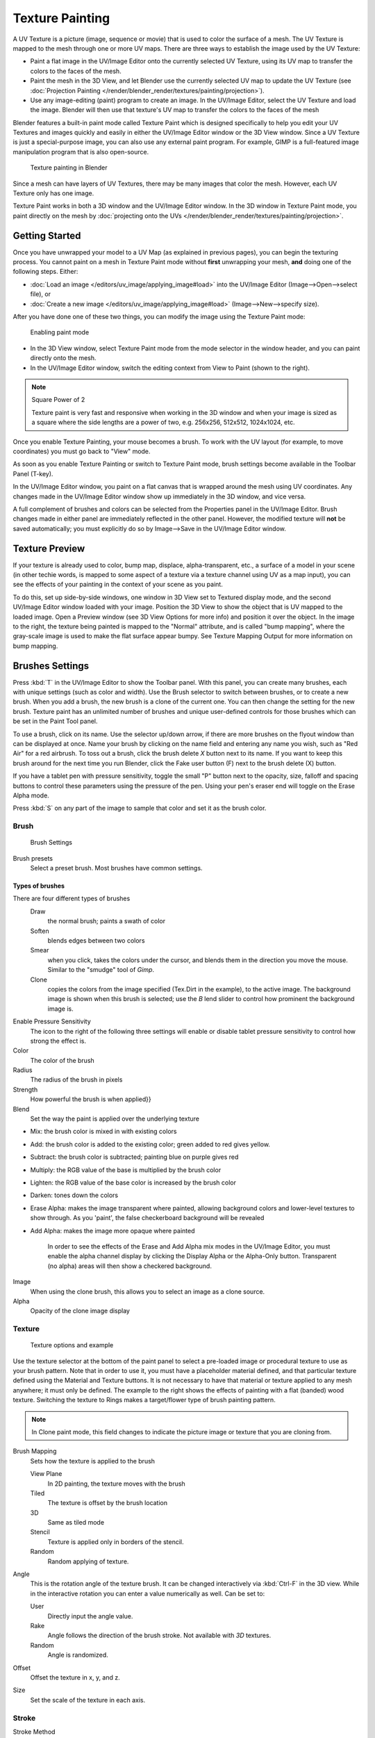 
..    TODO/Review: {{review|im=examples}} .


****************
Texture Painting
****************

A UV Texture is a picture (image, sequence or movie)
that is used to color the surface of a mesh.
The UV Texture is mapped to the mesh through one or more UV maps.
There are three ways to establish the image used by the UV Texture:


- Paint a flat image in the UV/Image Editor onto the currently selected UV Texture,
  using its UV map to transfer the colors to the faces of the mesh.
- Paint the mesh in the 3D View, and let Blender use the currently selected UV map to update the UV Texture
  (see :doc:`Projection Painting </render/blender_render/textures/painting/projection>`).
- Use any image-editing (paint) program to create an image.
  In the UV/Image Editor, select the UV Texture and load the image.
  Blender will then use that texture's UV map to transfer the colors to the faces of the mesh

Blender features a built-in paint mode called Texture Paint which is designed specifically to
help you edit your UV Textures and images quickly and easily in either the UV/Image Editor
window or the 3D View window. Since a UV Texture is just a special-purpose image,
you can also use any external paint program. For example,
GIMP is a full-featured image manipulation program that is also open-source.


.. figure:: /images/textures-painting.jpg
   :width: 400px

   Texture painting in Blender


Since a mesh can have layers of UV Textures, there may be many images that color the mesh.
However, each UV Texture only has one image.

Texture Paint works in both a 3D window and the UV/Image Editor window.
In the 3D window in Texture Paint mode, you paint directly on the mesh by
:doc:`projecting onto the UVs </render/blender_render/textures/painting/projection>`.


Getting Started
===============

Once you have unwrapped your model to a UV Map (as explained in previous pages),
you can begin the texturing process.
You cannot paint on a mesh in Texture Paint mode without **first** unwrapping your mesh,
**and** doing one of the following steps. Either:


- :doc:`Load an image </editors/uv_image/applying_image#load>`
  into the UV/Image Editor (Image-->Open-->select file), or
- :doc:`Create a new image </editors/uv_image/applying_image#load>`
  (Image-->New-->specify size).

After you have done one of these two things,
you can modify the image using the Texture Paint mode:


.. figure:: /images/textures-painting-paintMode.jpg
   :width: 250px

   Enabling paint mode


- In the 3D View window, select Texture Paint mode from the mode selector in the window header,
  and you can paint directly onto the mesh.
- In the UV/Image Editor window, switch the editing context from View to Paint (shown to the right).


.. note:: Square Power of 2

   Texture paint is very fast and responsive when working in the 3D window and when your image is sized as a
   square where the side lengths are a power of two, e.g. 256x256, 512x512, 1024x1024, etc.


Once you enable Texture Painting, your mouse becomes a brush. To work with the UV layout
(for example, to move coordinates) you must go back to "View" mode.

As soon as you enable Texture Painting or switch to Texture Paint mode,
brush settings become available in the Toolbar Panel (T-key).

In the UV/Image Editor window,
you paint on a flat canvas that is wrapped around the mesh using UV coordinates.
Any changes made in the UV/Image Editor window show up immediately in the 3D window,
and vice versa.

A full complement of brushes and colors can be selected from the Properties panel in the
UV/Image Editor.
Brush changes made in either panel are immediately reflected in the other panel. However,
the modified texture will **not** be saved automatically;
you must explicitly do so by Image-->Save in the UV/Image Editor window.


Texture Preview
===============

If your texture is already used to color, bump map, displace, alpha-transparent, etc.,
a surface of a model in your scene (in other techie words,
is mapped to some aspect of a texture via a texture channel using UV as a map input),
you can see the effects of your painting in the context of your scene as you paint.

To do this, set up side-by-side windows, one window in 3D View set to Textured display mode,
and the second UV/Image Editor window loaded with your image.
Position the 3D View to show the object that is UV mapped to the loaded image.
Open a Preview window (see 3D View Options for more info) and position it over the object.
In the image to the right, the texture being painted is mapped to the "Normal" attribute,
and is called "bump mapping",
where the gray-scale image is used to make the flat surface appear bumpy.
See Texture Mapping Output for more information on bump mapping.


Brushes Settings
================

Press :kbd:`T` in the UV/Image Editor to show the Toolbar panel. With this panel,
you can create many brushes, each with unique settings (such as color and width).
Use the Brush selector to switch between brushes, or to create a new brush.
When you add a brush, the new brush is a clone of the current one.
You can then change the setting for the new brush. Texture paint has an unlimited number of
brushes and unique user-defined controls for those brushes which can be set in the Paint Tool
panel.

To use a brush, click on its name. Use the selector up/down arrow,
if there are more brushes on the flyout window than can be displayed at once.
Name your brush by clicking on the name field and entering any name you wish,
such as "Red Air" for a red airbrush. To toss out a brush,
click the brush delete *X* button next to its name.
If you want to keep this brush around for the next time you run Blender,
click the Fake user button (F) next to the brush delete (X) button.

If you have a tablet pen with pressure sensitivity,
toggle the small "P" button next to the opacity, size,
falloff and spacing buttons to control these parameters using the pressure of the pen.
Using your pen's eraser end will toggle on the Erase Alpha mode.

Press :kbd:`S` on any part of the image to sample that color and set it as the brush
color.


Brush
-----

.. figure:: /images/textures-painting-brush.jpg
   :width: 200px

   Brush Settings


Brush presets
   Select a preset brush. Most brushes have common settings.


Types of brushes
^^^^^^^^^^^^^^^^

There are four different types of brushes
   Draw
      the normal brush; paints a swath of color
   Soften
      blends edges between two colors
   Smear
      when you click, takes the colors under the cursor, and blends them in the direction you move the mouse.
      Similar to the "smudge" tool of *Gimp*.
   Clone
      copies the colors from the image specified (Tex.Dirt in the example), to the active image.
      The background image is shown when this brush is selected;
      use the *B* lend slider to control how prominent the background image is.

Enable Pressure Sensitivity
   The icon to the right of the following three settings will enable or disable
   tablet pressure sensitivity to control how strong the effect is.
Color
   The color of the brush
Radius
   The radius of the brush in pixels
Strength
   How powerful the brush is when applied}}
Blend
   Set the way the paint is applied over the underlying texture


- Mix: the brush color is mixed in with existing colors
- Add: the brush color is added to the existing color; green added to red gives yellow.
- Subtract: the brush color is subtracted; painting blue on purple gives red
- Multiply: the RGB value of the base is multiplied by the brush color
- Lighten: the RGB value of the base color is increased by the brush color
- Darken: tones down the colors
- Erase Alpha: makes the image transparent where painted,
  allowing background colors and lower-level textures to show through.
  As you 'paint', the false checkerboard background will be revealed
- Add Alpha: makes the image more opaque where painted

   In order to see the effects of the Erase and Add Alpha mix modes in the UV/Image Editor,
   you must enable the alpha channel display by clicking the Display Alpha or the Alpha-Only button.
   Transparent (no alpha) areas will then show a checkered background.

Image
   When using the clone brush, this allows you to select an image as a clone source.
Alpha
   Opacity of the clone image display


Texture
-------

.. figure:: /images/textures-painting-brushTexture.jpg
   :width: 250px

   Texture options and example


Use the texture selector at the bottom of the paint panel to select a pre-loaded image or
procedural texture to use as your brush pattern. Note that in order to use it,
you must have a placeholder material defined,
and that particular texture defined using the Material and Texture buttons.
It is not necessary to have that material or texture applied to any mesh anywhere;
it must only be defined. The example to the right shows the effects of painting with a flat
(banded) wood texture.
Switching the texture to Rings makes a target/flower type of brush painting pattern.

.. note::

   In Clone paint mode,
   this field changes to indicate the picture image or texture that you are cloning from.

Brush Mapping
   Sets how the texture is applied to the brush

   View Plane
      In 2D painting, the texture moves with the brush
   Tiled
      The texture is offset by the brush location
   3D
      Same as tiled mode
   Stencil
      Texture is applied only in borders of the stencil.
   Random
      Random applying of texture.

Angle
   This is the rotation angle of the texture brush.
   It can be changed interactively via :kbd:`Ctrl-F` in the 3D view.
   While in the interactive rotation you can enter a value numerically as well. Can be set to:

   User
      Directly input the angle value.
   Rake
      Angle follows the direction of the brush stroke. Not available with *3D* textures.
   Random
      Angle is randomized.

Offset
   Offset the texture in x, y, and z.

Size
   Set the scale of the texture in each axis.


Stroke
------

Stroke Method
   Allows set the way applying strokes.

   Airbrush
      Flow of the brush continues as long as the mouse click is held, determined by the *Rate* setting.
      If disabled, the brush only modifies the color when the brush changes its location.

      Rate
         Interval between paints for airbrush
   Space
      Creates brush stroke as a series of dots, whose spacing is determined by the *Spacing* setting.

      Spacing
         Represents the percentage of the brush diameter.
         Limit brush application to the distance specified by spacing.
   Dots
      Apply paint on each mouse move step
   Jitter
      Jitter the position of the brush while painting
Smooth stroke
   Brush lags behind mouse and follows a smoother path. When enabled, the following become active:

   Radius
      Sets the minimun distance from the last point before stroke continues.
   Factor
      Sets the amount of smoothing.
Input Samples
   Average multiple input samples together to smooth the brush stroke.
Wrap
   wraps your paint to the other side of the image as your brush moves off the OTHER side of the canvas
   (any side, top/bottom, left/right). Very handy for making seamless textures.


Curve
-----

The paint curve allows you to control the falloff of the brush.
Changing the shape of the curve will make the brush softer or harder.

.. seealso::

   - Read more about using the :ref:`Curve Widget <curve-widget>`.


Paint options
=============

Overlay
-------

Allows you to customize the display of curve and texture that applied to the brush.


Appearance
----------

Allows you to customize the color of the brush radius outline,
as well as specify a custom icon.


Saving
======

If the header menu item Image has an asterisk next to it,
it means that the image has been changed, but not saved. Use the *Image-->Save Image*
option to save your work with a different name or overwrite the original image.

.. note:: UV Textures

   Since images used as UV Textures are functionally different from other images,
   you should keep them in a directory separate from other images.


The image format for saving is independent of the format for rendering.
The format for saving a UV image is selected in the header of the Save Image window,
and defaults to PNG (.png).

If Packing is enabled in the window header, or if you manually *Image-->Pack Image*,
saving your images to a separate file is not necessary.


Using an External Image Editor
==============================

If you use an external program to edit your UV Texture, you must:


- run that paint program (GIMP, Photoshop, etc.)
- load the image or create a new one
- change the image, and
- re-save it within that program.
- Back in Blender, you reload the image in the UV/Image Editor window.

You want to use an external program if you have teams of people using different programs that
are developing the UV textures,
or if you want to apply any special effects that Texture Paint does not feature,
or if you are much more familiar with your favorite paint program.


